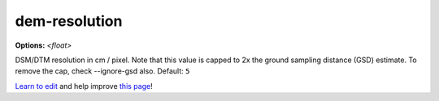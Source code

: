 ..
  AUTO-GENERATED by extract_odm_strings.py! DO NOT EDIT!
  If you want to add more details to a command, edit a
  .rst file in arguments_edit/<argument>.rst

.. _dem-resolution:

dem-resolution
``````````````

**Options:** *<float>*

DSM/DTM resolution in cm / pixel. Note that this value is capped to 2x the ground sampling distance (GSD) estimate. To remove the cap, check --ignore-gsd also. Default: ``5``




`Learn to edit <https://github.com/opendronemap/docs#how-to-make-your-first-contribution>`_ and help improve `this page <https://github.com/OpenDroneMap/docs/blob/publish/source/arguments_edit/dem-resolution.rst>`_!
